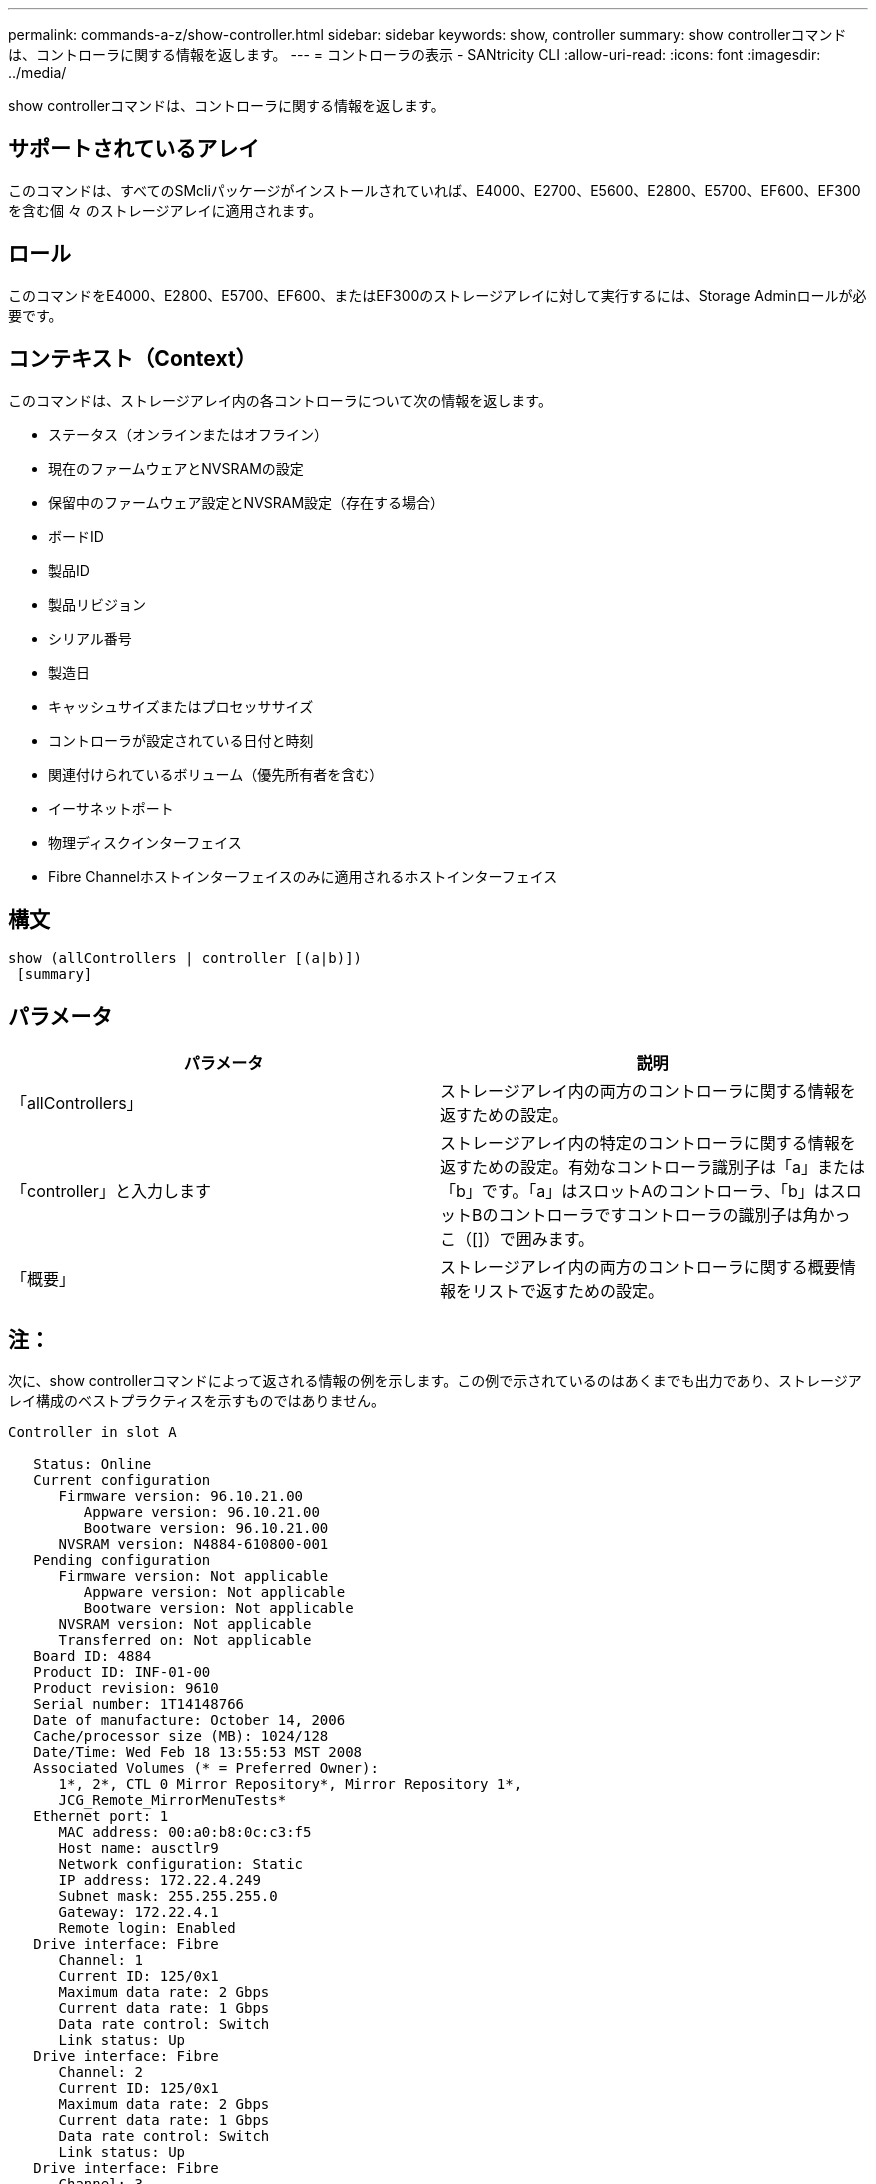 ---
permalink: commands-a-z/show-controller.html 
sidebar: sidebar 
keywords: show, controller 
summary: show controllerコマンドは、コントローラに関する情報を返します。 
---
= コントローラの表示 - SANtricity CLI
:allow-uri-read: 
:icons: font
:imagesdir: ../media/


[role="lead"]
show controllerコマンドは、コントローラに関する情報を返します。



== サポートされているアレイ

このコマンドは、すべてのSMcliパッケージがインストールされていれば、E4000、E2700、E5600、E2800、E5700、EF600、EF300を含む個 々 のストレージアレイに適用されます。



== ロール

このコマンドをE4000、E2800、E5700、EF600、またはEF300のストレージアレイに対して実行するには、Storage Adminロールが必要です。



== コンテキスト（Context）

このコマンドは、ストレージアレイ内の各コントローラについて次の情報を返します。

* ステータス（オンラインまたはオフライン）
* 現在のファームウェアとNVSRAMの設定
* 保留中のファームウェア設定とNVSRAM設定（存在する場合）
* ボードID
* 製品ID
* 製品リビジョン
* シリアル番号
* 製造日
* キャッシュサイズまたはプロセッササイズ
* コントローラが設定されている日付と時刻
* 関連付けられているボリューム（優先所有者を含む）
* イーサネットポート
* 物理ディスクインターフェイス
* Fibre Channelホストインターフェイスのみに適用されるホストインターフェイス




== 構文

[source, cli]
----
show (allControllers | controller [(a|b)])
 [summary]
----


== パラメータ

[cols="2*"]
|===
| パラメータ | 説明 


 a| 
「allControllers」
 a| 
ストレージアレイ内の両方のコントローラに関する情報を返すための設定。



 a| 
「controller」と入力します
 a| 
ストレージアレイ内の特定のコントローラに関する情報を返すための設定。有効なコントローラ識別子は「a」または「b」です。「a」はスロットAのコントローラ、「b」はスロットBのコントローラですコントローラの識別子は角かっこ（[]）で囲みます。



 a| 
「概要」
 a| 
ストレージアレイ内の両方のコントローラに関する概要情報をリストで返すための設定。

|===


== 注：

次に、show controllerコマンドによって返される情報の例を示します。この例で示されているのはあくまでも出力であり、ストレージアレイ構成のベストプラクティスを示すものではありません。

[listing]
----
Controller in slot A

   Status: Online
   Current configuration
      Firmware version: 96.10.21.00
         Appware version: 96.10.21.00
         Bootware version: 96.10.21.00
      NVSRAM version: N4884-610800-001
   Pending configuration
      Firmware version: Not applicable
         Appware version: Not applicable
         Bootware version: Not applicable
      NVSRAM version: Not applicable
      Transferred on: Not applicable
   Board ID: 4884
   Product ID: INF-01-00
   Product revision: 9610
   Serial number: 1T14148766
   Date of manufacture: October 14, 2006
   Cache/processor size (MB): 1024/128
   Date/Time: Wed Feb 18 13:55:53 MST 2008
   Associated Volumes (* = Preferred Owner):
      1*, 2*, CTL 0 Mirror Repository*, Mirror Repository 1*,
      JCG_Remote_MirrorMenuTests*
   Ethernet port: 1
      MAC address: 00:a0:b8:0c:c3:f5
      Host name: ausctlr9
      Network configuration: Static
      IP address: 172.22.4.249
      Subnet mask: 255.255.255.0
      Gateway: 172.22.4.1
      Remote login: Enabled
   Drive interface: Fibre
      Channel: 1
      Current ID: 125/0x1
      Maximum data rate: 2 Gbps
      Current data rate: 1 Gbps
      Data rate control: Switch
      Link status: Up
   Drive interface: Fibre
      Channel: 2
      Current ID: 125/0x1
      Maximum data rate: 2 Gbps
      Current data rate: 1 Gbps
      Data rate control: Switch
      Link status: Up
   Drive interface: Fibre
      Channel: 3
      Current ID: 125/0x1
      Maximum data rate: 2 Gbps
      Current data rate: 1 Gbps
      Data rate control: Switch
      Link status: Up
   Drive interface: Fibre
      Channel: 4
      Current ID: 125/0x1
      Maximum data rate: 2 Gbps
      Current data rate: 1 Gbps
      Data rate control: Switch
      Link status: Up
   Host interface: Fibre
      Port: 1
      Current ID: Not applicable/0xFFFFFFFF
      Preferred ID: 126/0x0
      NL-Port ID: 0x011100
      Maximum data rate: 2 Gbps
      Current data rate: 1 Gbps
      Data rate control: Switch
      Link status: Up
      Topology: Fabric Attach
      World-wide port name: 20:2c:00:a0:b8:0c:c3:f6
      World-wide node name: 20:2c:00:a0:b8:0c:c3:f5
      Part type: HPFC-5200    revision 10
   Host interface: Fibre
      Port: 2
      Current ID: Not applicable/0xFFFFFFFF
      Preferred ID: 126/0x0
      NL-Port ID: 0x011100
      Maximum data rate: 2 Gbps
      Current data rate: 1 Gbps
      Data rate control: Switch
      Link status: Up
      Topology: Fabric Attach
      World-wide port name: 20:2c:00:a0:b8:0c:c3:f7
      World-wide node name: 20:2c:00:a0:b8:0c:c3:f5
      Part type: HPFC-5200    revision 10
----
summaryパラメータを使用すると、ドライブチャネル情報とホストチャネル情報を含まない情報のリストが返されます。

show storageArrayコマンドは、コントローラに関する詳細情報も返します。



== 最小ファームウェアレベル

5.43で'summary'パラメータが追加されました

